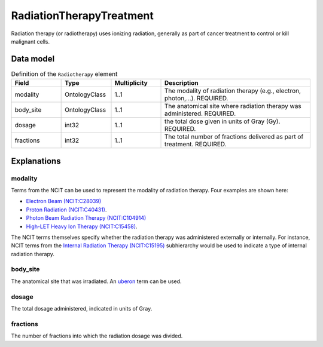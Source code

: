 .. _rstradiotherapy:

#########################
RadiationTherapyTreatment
#########################

Radiation therapy (or radiotherapy) uses ionizing radiation, generally as part of cancer treatment to control
or kill malignant cells.



Data model
##########


.. list-table:: Definition  of the ``Radiotherapy`` element
   :widths: 25 25 25 75
   :header-rows: 1

   * - Field
     - Type
     - Multiplicity
     - Description
   * - modality
     - OntologyClass
     - 1..1
     - The modality of radiation therapy (e.g., electron, photon,...). REQUIRED.
   * - body_site
     - OntologyClass
     - 1..1
     - The anatomical site where radiation therapy was administered. REQUIRED.
   * - dosage
     - int32
     - 1..1
     - the total dose given in units of Gray (Gy). REQUIRED.
   * - fractions
     - int32
     - 1..1
     - The total number of fractions delivered as part of treatment. REQUIRED.


Explanations
############

modality
~~~~~~~~

Terms from the NCIT can be used to represent the modality of radiation therapy. Four examples are shown here:

* `Electron Beam (NCIT:C28039) <https://www.ebi.ac.uk/ols/ontologies/ncit/terms?iri=http%3A%2F%2Fpurl.obolibrary.org%2Fobo%2FNCIT_C28039&viewMode=All&siblings=false>`_
* `Proton Radiation (NCIT:C40431) <https://www.ebi.ac.uk/ols/ontologies/ncit/terms?iri=http%3A%2F%2Fpurl.obolibrary.org%2Fobo%2FNCIT_C40431&viewMode=All&siblings=false>`_.
* `Photon Beam Radiation Therapy (NCIT:C104914) <https://www.ebi.ac.uk/ols/ontologies/ncit/terms?iri=http%3A%2F%2Fpurl.obolibrary.org%2Fobo%2FNCIT_C104914>`_
* `High-LET Heavy Ion Therapy (NCIT:C15458) <https://www.ebi.ac.uk/ols/ontologies/ncit/terms?iri=http%3A%2F%2Fpurl.obolibrary.org%2Fobo%2FNCIT_C15458>`_.

The NCIT terms themselves specify whether the radiation therapy was administered externally or internally. For
instance, NCIT terms from the `Internal Radiation Therapy (NCIT:C15195) <https://www.ebi.ac.uk/ols/ontologies/ncit/terms?iri=http%3A%2F%2Fpurl.obolibrary.org%2Fobo%2FNCIT_C15195&viewMode=All&siblings=false>`_
subhierarchy would be used to indicate a type of internal radiation therapy.

body_site
~~~~~~~~~
The anatomical site that was irradiated. An `uberon <https://www.ebi.ac.uk/ols/ontologies/uberon>`_ term can be used.

dosage
~~~~~~
The total dosage administered, indicated in units of Gray.

fractions
~~~~~~~~~
The number of fractions into which the radiation dosage was divided.






